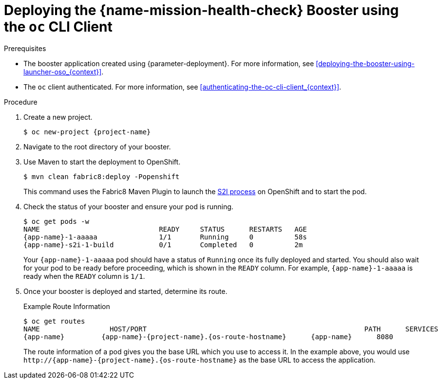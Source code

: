 // This is a parameterized module. Parameters used:
//
//  context: context of usage, e.g. "osl", "oso", "ocp", "rest-api", etc. This can also be a composite, e.g. "rest-api-oso"
//
// Rationale: This procedure is identical in all deployments.

[#deploying-the-health-check-booster-using-the-oc-cli-client_{context}]
= Deploying the {name-mission-health-check} Booster using the `oc` CLI Client

.Prerequisites

* The booster application created using {parameter-deployment}.
ifndef::parameter-openshiftlocal[For more information, see xref:deploying-the-booster-using-launcher-oso_{context}[].]
ifdef::parameter-openshiftlocal[]
For more information, see xref:deploying-the-booster-using-launcher-osl_{context}[].
* Your {launcher} tool URL.
endif::[]

* The `oc` client authenticated. For more information, see xref:authenticating-the-oc-cli-client_{context}[].

.Procedure

. Create a new project.
+
[source,bash,options="nowrap",subs="attributes+"]
----
$ oc new-project {project-name}
----

. Navigate to the root directory of your booster.

ifndef::health-check-nodejs[]
. Use Maven to start the deployment to OpenShift.
+
[source,bash,options="nowrap",subs="attributes+"]
----
$ mvn clean fabric8:deploy -Popenshift
----
+
This command uses the Fabric8 Maven Plugin to launch the link:{link-s2i-process}[S2I process] on OpenShift and to start the pod.
endif::health-check-nodejs[]

ifdef::health-check-nodejs[]
. Use `npm` to start the deployment to OpenShift.
+
[source,bash,options="nowrap",subs="attributes+"]
----
$ npm install && npm run openshift
----
+
These commands install any missing module dependencies, then using the xref:about-nodeshift[Nodeshift] module, deploy the booster on OpenShift.
endif::health-check-nodejs[]

. Check the status of your booster and ensure your pod is running.
+
[source,bash,options="nowrap",subs="attributes+"]
----
$ oc get pods -w
NAME                             READY     STATUS      RESTARTS   AGE
{app-name}-1-aaaaa               1/1       Running     0          58s
{app-name}-s2i-1-build           0/1       Completed   0          2m
----
+
Your `{app-name}-1-aaaaa` pod should have a status of `Running` once its fully deployed and started. You should also wait for your pod to be ready before proceeding, which is shown in the `READY` column. For example, `{app-name}-1-aaaaa` is ready when the `READY` column is `1/1`.

. Once your booster is deployed and started, determine its route.
+
.Example Route Information
[source,bash,options="nowrap",subs="attributes+"]
----
$ oc get routes
NAME                 HOST/PORT                                                     PATH      SERVICES        PORT      TERMINATION
{app-name}         {app-name}-{project-name}.{os-route-hostname}      {app-name}      8080
----
+
The route information of a pod gives you the base URL which you use to access it. In the example above, you would use `\http://{app-name}-{project-name}.{os-route-hostname}` as the base URL to access the application.
